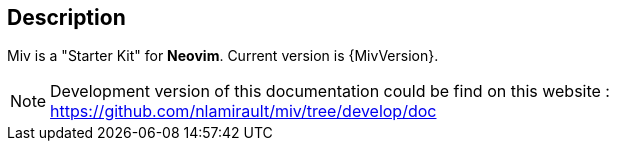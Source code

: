 == Description

Miv is a "Starter Kit" for *Neovim*.
Current version is {MivVersion}.

NOTE: Development version of this documentation could be find on this website :
https://github.com/nlamirault/miv/tree/develop/doc
